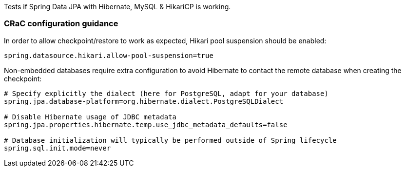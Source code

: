 Tests if Spring Data JPA with Hibernate, MySQL & HikariCP is working.

=== CRaC configuration guidance

In order to allow checkpoint/restore to work as expected, Hikari pool suspension should be enabled:

```
spring.datasource.hikari.allow-pool-suspension=true
```

Non-embedded databases require extra configuration to avoid Hibernate to contact the remote database when creating the checkpoint:
```
# Specify explicitly the dialect (here for PostgreSQL, adapt for your database)
spring.jpa.database-platform=org.hibernate.dialect.PostgreSQLDialect

# Disable Hibernate usage of JDBC metadata
spring.jpa.properties.hibernate.temp.use_jdbc_metadata_defaults=false

# Database initialization will typically be performed outside of Spring lifecycle
spring.sql.init.mode=never
```
